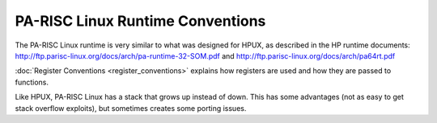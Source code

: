 PA-RISC Linux Runtime Conventions
=================================

The PA-RISC Linux runtime is very similar to what was designed for HPUX,
as described in the HP runtime documents:
http://ftp.parisc-linux.org/docs/arch/pa-runtime-32-SOM.pdf and
http://ftp.parisc-linux.org/docs/arch/pa64rt.pdf

:doc:`Register Conventions <register_conventions>` explains how
registers are used and how they are passed to functions.

Like HPUX, PA-RISC Linux has a stack that grows up instead of down. This
has some advantages (not as easy to get stack overflow exploits), but
sometimes creates some porting issues.
